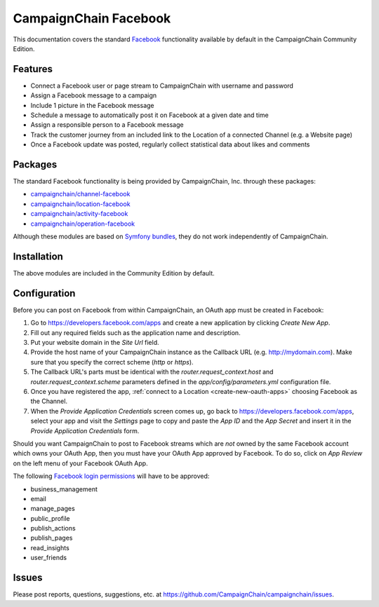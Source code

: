 CampaignChain Facebook
======================

This documentation covers the standard `Facebook`_ functionality available by
default in the CampaignChain Community Edition.

Features
--------

- Connect a Facebook user or page stream to CampaignChain with username and
  password
- Assign a Facebook message to a campaign
- Include 1 picture in the Facebook message
- Schedule a message to automatically post it on Facebook at a given date and
  time
- Assign a responsible person to a Facebook message
- Track the customer journey from an included link to the Location of a
  connected Channel (e.g. a Website page)
- Once a Facebook update was posted, regularly collect statistical data about
  likes and comments

Packages
--------

The standard Facebook functionality is being provided by CampaignChain, Inc.
through these packages:

- `campaignchain/channel-facebook`_
- `campaignchain/location-facebook`_
- `campaignchain/activity-facebook`_
- `campaignchain/operation-facebook`_

Although these modules are based on `Symfony bundles`_, they do not work
independently of CampaignChain.

Installation
------------

The above modules are included in the Community Edition by default.

Configuration
-------------

.. _facebook-oauth-app-configuration:

Before you can post on Facebook from within CampaignChain, an OAuth app must be
created in Facebook:

#. Go to https://developers.facebook.com/apps and create a new application by
   clicking *Create New App*.
#. Fill out any required fields such as the application name and description.
#. Put your website domain in the *Site Url* field.
#. Provide the host name of your CampaignChain instance as the Callback URL
   (e.g. http://mydomain.com). Make sure that you specify the correct scheme
   (`http` or `https`).
#. The Callback URL's parts must be identical with the
   `router.request_context.host` and `router.request_context.scheme` parameters
   defined in the `app/config/parameters.yml` configuration file.
#. Once you have registered the app, :ref:`connect to a Location <create-new-oauth-apps>`
   choosing Facebook as the Channel.
#. When the *Provide Application Credentials* screen comes up, go back to
   https://developers.facebook.com/apps, select your app and visit the
   *Settings* page to copy and paste the *App ID* and the *App Secret* and
   insert it in the *Provide Application Credentials* form.

Should you want CampaignChain to post to Facebook streams which are *not* owned
by the same Facebook account which owns your OAuth App, then you must have your
OAuth App approved by Facebook. To do so, click on *App Review* on the left menu
of your Facebook OAuth App.

The following `Facebook login permissions`_ will have to be approved:

- business_management
- email
- manage_pages
- public_profile
- publish_actions
- publish_pages
- read_insights
- user_friends

Issues
------

Please post reports, questions, suggestions, etc. at
https://github.com/CampaignChain/campaignchain/issues.

.. _Facebook: https://www.facebook.com
.. _campaignchain/channel-facebook: https://github.com/CampaignChain/channel-facebook
.. _campaignchain/location-facebook: https://github.com/CampaignChain/location-facebook
.. _campaignchain/activity-facebook: https://github.com/CampaignChain/activity-facebook
.. _campaignchain/operation-facebook: https://github.com/CampaignChain/operation-facebook
.. _Symfony bundles: http://symfony.com/doc/current/bundles.html
.. _Facebook login permissions: https://developers.facebook.com/docs/facebook-login/permissions